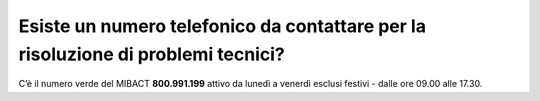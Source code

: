 Esiste un numero telefonico da contattare per la risoluzione di problemi tecnici?
=================================================================================

C’è il numero verde del MIBACT **800.991.199** attivo da lunedì a venerdì esclusi festivi - dalle ore 09.00 alle 17.30.